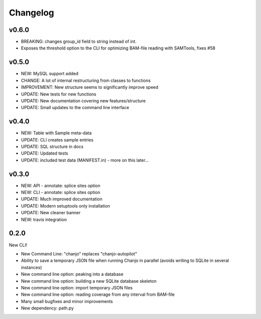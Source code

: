 Changelog
==========

v0.6.0
--------------------
* BREAKING: changes group_id field to string instead of int.
* Exposes the threshold option to the CLI for optimizing BAM-file reading with
  SAMTools, fixes #58


v0.5.0
-----------------
* NEW: MySQL support added
* CHANGE: A lot of internal restructuring from classes to functions
* IMPROVEMENT: New structure seems to significantly improve speed
* UPDATE: New tests for new functions
* UPDATE: New documentation covering new features/structure
* UPDATE: Small updates to the command line interface


v0.4.0
-----------------
* NEW: Table with Sample meta-data
* UPDATE: CLI creates sample entries
* UPDATE: SQL structure in docs
* UPDATE: Updated tests
* UPDATE: included test data (MANIFEST.in) - more on this later...


v0.3.0
-----------------
* NEW: API - annotate: splice sites option
* NEW: CLI - annotate: splice sites option
* UPDATE: Much improved documentation
* UPDATE: Modern setuptools only installation
* UPDATE: New cleaner banner
* NEW: travis integration


0.2.0
----------------
New CLI!

* New Command Line: "chanjo" replaces "chanjo-autopilot"
* Ability to save a temporary JSON file when running Chanjo in parallel (avoids writing to SQLite in several instances)
* New command line option: peaking into a database
* New command line option: building a new SQLite database skeleton
* New command line option: import temporary JSON files
* New command line option: reading coverage from any interval from BAM-file
* Many small bugfixes and minor improvements
* New dependency: path.py
